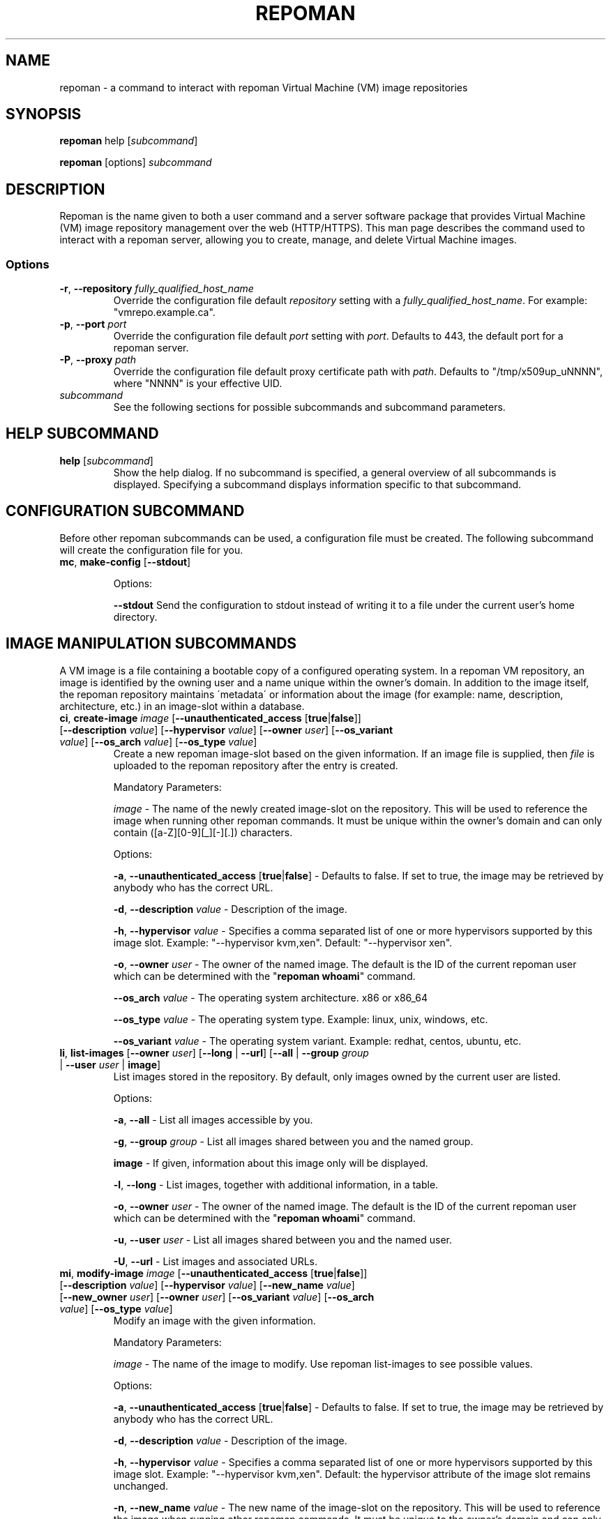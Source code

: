 \# BEGIN MACRO SECTION
\#
\#
\######## IMAGE METADATA ###########
.de image_access
\fB-a\fP, \fB--unauthenticated_access\fP [\fBtrue\fP|\fBfalse\fP]
-\ Defaults to false. If set to true, the image may be retrieved by anybody who has the correct URL.
..
.de image_description
\fB-d\fP, \fB--description\fP \fIvalue\fP
-\ Description of the image.
..
.de image_file
\fB-f\fP, \fB--file\fP \fIpath\fP
\- 
..
.de image_hypervisor
\fB-h\fP, \fB--hypervisor\fP \fIvalue\fP
\- Specifies a comma separated list of one or more hypervisors supported by this image slot.
Example: "--hypervisor kvm,xen".
..
.de image_hypervisor_pi
\fB-h\fP, \fB--hypervisor\fP \fIvalue\fP
\- Specifies the single hypervisor that the upload image is configured to run under.
The specifaction must match one of the specifications for the image slot.
For single hypervisor image slots, this parameter is optional.
For muti-hypervisor image slots, this parameter is mandatory.
Example: "--hypervisor kvm".
..
.de image_new_name
\fB-n\fP, \fB--new_name\fP \fIvalue\fP
\- The new name of the image-slot on the repository. This will be used to reference the image when running
other repoman commands. It must be unique to the owner's domain and can only contain ([a-Z][0-9][_][-][.]) characters.
..
.de image_new_owner
\fB-N\fP, \fB--new_owner\fP \fIuser\fP
\- The user name of the new owner of the image.
The specified user name must be a registered repoman user; use the \fBrepoman list-users\fP to display possible valid values.
..
.de image_owner
\fB-o\fP, \fB--owner\fP \fIuser\fP
\- The owner of the named image. The default is the ID of the current repoman user which can be determined with the "\fBrepoman whoami\fP" command. 
..
.de image_os_arch
\fB--os_arch\fP \fIvalue\fP
-\ The operating system architecture. x86 or x86_64
..
.de image_os_type
\fB--os_type\fP \fIvalue\fP
-\ The operating system type. Example: linux, unix, windows, etc.
..
.de image_os_variant
\fB--os_variant\fP \fIvalue\fP
-\ The operating system variant. Example: redhat, centos, ubuntu, etc.
..
.de image_path
\fB-p\fP, \fB--path\fP \fIpath\fP
\- The destination of the downloaded image.
If omitted, the image is downloaded to a file with the same name as the image into your current working directory.
..
.de image_image
\fIimage\fP
\- 
..

\######## USER METADATA ###########
.de user_client_dn
\fB-c\fP, \fB--client_dn\fP \fIdn\fP \- The Distinguished Name (DN) of the certificate which is owned by the user.
..
.de user_email
\fB-e\fP, \fB--email\fP \fIaddress\fP \- The email address of the user.
..
.de user_full_name
\fB-f\fP, \fB--full_name\fP \fIname\fP \- The full name of the user.
..
.de user_new_name
\fB-n\fP, \fB--new_name\fP \fIuser\fP \- The new unique username for the user.
..
\######## GROUP METADATA #########
.de group_new_name
\fB-n\fP, \fB--new_name\fP \fIvalue\fP
\- The name of the group. It must be unique and can only contain ([a-Z][0-9][_][-]) characters.
..
.de group_permissions
\fB-p\fP, \fB--permissions\fP \fIlist\fP
\- The permissions that the members of the group have (Comma separated list Ex: \fB\'user_delete,image_modify\'\fP). Possible values are: \fBgroup_create, group_delete, group_modify, group_modify_membership, group_modify_permissions, image_create, image_delete, image_delete_group, image_modify, image_modify_group, user_create, user_delete, user_modify, user_modify_self\fP. See GROUP PERMISSIONS section for a description of each permission.
..
.de group_users
\fB-u\fP, \fB--users\fP \fIlist\fP
-\ The users that are members of the group. (Comma separated list) Ex: \'msmith,sjobs\'
..
\#
\#
\#
\# END MACRO SECTION
.TH REPOMAN 1 "27 June 2012"
.SH NAME
repoman \- a command to interact with repoman Virtual Machine (VM) image repositories
.SH SYNOPSIS

\fBrepoman\fP help [\fIsubcommand\fP]

\fBrepoman\fP [options] \fIsubcommand\fP

.SH DESCRIPTION
Repoman is the name given to both a user command and a server software package that provides Virtual Machine (VM) image
repository management over the web (HTTP/HTTPS). This man page describes the command used to interact with a repoman server,
allowing you to create, manage, and delete Virtual Machine images.
.SS Options
.TP
\fB-r\fP, \fB--repository\fP \fIfully_qualified_host_name\fP
Override the configuration file default \fIrepository\fP setting with a \fIfully_qualified_host_name\fP.
For example: "vmrepo.example.ca".
.TP
\fB-p\fP, \fB--port\fP \fIport\fP
Override the configuration file default \fIport\fP setting with \fIport\fP.
Defaults to 443, the default port for a repoman server.
.TP
\fB-P\fP, \fB--proxy\fP \fIpath\fP
Override the configuration file default proxy certificate path with \fIpath\fP.
Defaults to "/tmp/x509up_uNNNN", where "NNNN" is your effective UID.
.TP
\fIsubcommand\fP
See the following sections for possible subcommands and subcommand parameters.

.SH HELP SUBCOMMAND
.TP
\fBhelp\fP [\fIsubcommand\fP]
\#-----------------------------------------------------------------------------------------------------
Show the help dialog. If no subcommand is specified, a general overview of all subcommands is displayed.  Specifying a subcommand displays information specific to that subcommand.

.SH CONFIGURATION SUBCOMMAND
Before other repoman subcommands can be used, a configuration file must be created. The following subcommand will create the
configuration file for you.
.TP
\fBmc\fP, \fBmake-config\fP [\fB--stdout\fP]
\#-----------------------------------------------------------------------------------------------------

Options:

\fB--stdout\fP
Send the configuration to stdout instead of writing it to a file under the current user's home directory.

.SH IMAGE MANIPULATION SUBCOMMANDS
A VM image is a file containing a bootable copy of a configured operating system.
In a repoman VM repository, an image is identified by the owning user and a name unique within the owner's domain.
In addition to the image itself, the repoman repository maintains \'metadata\' or information about the image (for example: name, description, architecture, etc.) in an image-slot within a database.

.TP
\fBci\fP, \fBcreate-image\fP \fIimage\fP [\fB--unauthenticated_access\fP [\fBtrue\fP|\fBfalse\fP]] [\fB--description\fP \fIvalue\fP] [\fB--hypervisor\fP \fIvalue\fP] [\fB--owner\fP \fIuser\fP] [\fB--os_variant\fP \fIvalue\fP] [\fB--os_arch\fP \fIvalue\fP] [\fB--os_type\fP \fIvalue\fP]
\#-----------------------------------------------------------------------------------------------------
Create a new repoman image-slot based on the given information.
If an image file is supplied, then \fIfile\fP is uploaded to the repoman repository after the entry is created.

Mandatory Parameters:

.image_image
The name of the newly created image-slot on the repository.
This will be used to reference the image when running other repoman commands.
It must be unique within the owner's domain and can only contain ([a-Z][0-9][_][-][.]) characters.

Options:

.image_access

.image_description

.image_hypervisor
Default: "--hypervisor xen". 

.image_owner

.image_os_arch

.image_os_type

.image_os_variant

.TP
\fBli\fP, \fBlist-images\fP [\fB--owner\fP \fIuser\fP] [\fB--long\fP | \fB--url\fP] [\fB--all\fP | \fB--group\fP \fIgroup\fP | \fB--user\fP \fIuser\fP | \fBimage\fP]  
\#-----------------------------------------------------------------------------------------------------
List images stored in the repository. By default, only images owned by the current user are listed.

Options:

\fB-a\fP, \fB--all\fP \- List all images accessible by you.

\fB-g\fP, \fB--group\fP \fIgroup\fP \- List all images shared between you and the named group.

\fBimage\fP \- If given, information about this image only will be displayed.

\fB-l\fP, \fB--long\fP \- List images, together with additional information, in a table.

.image_owner

\fB-u\fP, \fB--user\fP \fIuser\fP \- List all images shared between you and the named user.

\fB-U\fP, \fB--url\fP \- List images and associated URLs.

.TP
\fBmi\fP, \fBmodify-image\fP \fIimage\fP [\fB--unauthenticated_access\fP [\fBtrue\fP|\fBfalse\fP]] [\fB--description\fP \fIvalue\fP] [\fB--hypervisor\fP \fIvalue\fP] [\fB--new_name\fP \fIvalue\fP] [\fB--new_owner\fP \fIuser\fP] [\fB--owner\fP \fIuser\fP] [\fB--os_variant\fP \fIvalue\fP] [\fB--os_arch\fP \fIvalue\fP] [\fB--os_type\fP \fIvalue\fP]
\#-----------------------------------------------------------------------------------------------------
Modify an image with the given information.

Mandatory Parameters:

.image_image
The name of the image to modify. Use repoman list-images to see possible values.

Options:

.image_access

.image_description

.image_hypervisor
Default: the hypervisor attribute of the image slot remains unchanged.

.image_new_name

.image_new_owner

.image_owner

.image_os_arch

.image_os_type

.image_os_variant

Example:

\fBrepoman modify-image myImage --new_name myNewImage --description \'This is an example of a rename image\'\fP
    - renames myImage to myNewImage and updates the description 

.TP
\fBpi\fP, \fBput-image\fP \fIfile\fP \fIimage\fP [--force] [\fB--hypervisor\fP hypervisor] [\fB--owner\fP \fIuser\fP]
\#-----------------------------------------------------------------------------------------------------
Upload an image file from local disk space to the repoman repository and associate it with an existing image-slot.

Mandatory Parameters:

\fIfile\fP \- The local image file to upload to the repository.

.image_image
The name of the image slot to be used. Use \fBrepoman list-images\fP to see possible values. 

Options:

\fB--force\fP \- Overwrite destination image (if present) without confirmation.

.image_hypervisor_pi

.image_owner

.TP
\fBri\fP, \fBremove-image\fP \fIimage\fP [\fB--force\fP] [\fB--owner\fP \fIuser\fP]
\#-----------------------------------------------------------------------------------------------------
Delete the specified image from the repository.

Mandatory Parameters:

.image_image
The name of the image to be deleted.

Options:

\fB--force\fP \- Delete image without confirmation.

.image_owner

.TP
\fBsi\fP, \fBsave-image\fP \fIimage\fP [\fB--unauthenticated_access\fP [\fBtrue\fP|\fBfalse\fP]] [\fB--clean\fP] [\fB--description\fP \fIvalue\fP] [\fB--force\fP] [\fB--gzip\fP] [\fB--owner\fP \fIuser\fP] [\fB--os_variant\fP \fIvalue\fP] [\fB--os_arch\fP \fIvalue\fP] [\fB--os_type\fP \fIvalue\fP] [\fB--resize\fP \fISIZE\fP] [\fB--verbose\fP]
\#-----------------------------------------------------------------------------------------------------
Takes a snapshot of your running system's filesystem (except paths listed under \fIsystem-excludes\fP and \fI user-excludes\fP in repoman configuration file).
If \fIname\fP is not in your user's domain, an image-slot entry is created with the supplied metadata information.
If \fIname\fP does exist, the image-slot is updated with any given metadata.
Finally, the snapshot is uploaded to the image-slot on the repoman repository.

Mandatory Parameters:

.image_image
The name of the newly created or existing image-slot on the repository.
This will be used to reference the image when running other repoman commands.
It can only contain ([a-Z][0-9][_][-][.]) characters.

Options:

.image_access

\fB--clean\fP \- Remove any existing local snapshots before creating a new one.

.image_description

\fB--force\fP \- Force uploading even if it overwrites an existing image.

\fB--gzip\fP \- Upload the image compressed with gzip.

.image_owner

.image_os_arch

.image_os_type

.image_os_variant

\fB--resize\fP \fISIZE\fP \- Create an image with a size of \fISIZE\fP MB.
The size selected must be big enough to contain the entire filesystem image.
If the size specified is not big enough, repoman will issue an error mesage and exit.

\fB--verbose\fP \- Display verbose output during snapshot.

.TP
\fBsig\fP, \fBshare-image-with-groups\fP \fIimage\fP \fIgroups\fP  [\fB--owner\fP \fIuser\fP]
\#-----------------------------------------------------------------------------------------------------
Share an image with one or more groups.

Mandatory Parameters:

\fIimage\fP \- The image to share. Use \fBrepoman list-images\fP to see possible values.

\fIgroups\fP \- Comma separated list of the groups to share the image with. Use "repoman list-groups" to see possible values.

Options:

.image_owner

.TP
\fBsiu\fP, \fBshare-image-with-users\fP \fIimage\fP \fIusers\fP [\fB--owner\fP \fIuser\fP]
\#-----------------------------------------------------------------------------------------------------
Share an image with one or more users.

Mandatory Parameters:

\fIimage\fP \- The image to share. Use \fBrepoman list-images\fP to see possible values.

\fIusers\fP \- Comma separated list of the users to share the image with. Use \fBrepoman list-users\fP to see possible values.

Options:

.image_owner

.TP
\fBuig\fP, \fBunshare-image-with-groups\fP \fIimage\fP \fIgroups\fP [\fB--owner\fP \fIuser\fP]
\#-----------------------------------------------------------------------------------------------------
Unshare an image with one or more groups.

Mandatory Parameters:

\fIimage\fP \- The image to unshare. Use \fBrepoman list-images\fP to see possible values.

\fIgroups\fP \- Comma separated list of the groups to unshare the image with. Use \fBrepoman describe-image\fP to see possible values.

Options:

.image_owner

.TP
\fBuiu\fP, \fBunshare-image-with-users\fP \fIimage\fP \fIusers\fP [\fB--owner\fP \fIuser\fP]
\#-----------------------------------------------------------------------------------------------------
Unshare an image with one or more users.

Mandatory Parameters:

\fIimage\fP \- The image to unshare. Use \fBrepoman list-images\fP to see possible values.

\fIusers\fP \- Comma separated list of the users to unshare the image with. Use \fBrepoman describe-image\fP to see possible values.

Options:

.image_owner

.SH USER MANIPULATION SUBCOMMANDS
Each user of a repoman image repository must be registered.
The repoman user ID is associated with a user's x509 credentials and is used to uniquely identify images within the repository.

.TP
\fBcu\fP, \fBcreate-user\fP \fIuser\fP \fIclient_dn\fP [\fB--email\fP \fIaddress\fP] [\fB--full_name\fP \fIname\fP]
\#-----------------------------------------------------------------------------------------------------
Create a new repoman user based on given information.

Mandatory Parameters:

\fIuser\fP \- The name of the newly created user. Must be unique and only contain characters ([a-Z][0-9][_][-]).

\fIclient_dn\fP \- The Distinguished Name (DN, looks like: \fB\'/C=CA/O=Grid/OU=dept.org.ca/CN=John Doe\'\fP) of the certificate owned by the user and issued by a certificate authority, for example GridCanada.ca.

Options:

.user_email

.user_full_name

.TP
\fBlu\fP, \fBlist-users\fP [\fB--group\fP \fIgroup\fP] [\fB--long\fP] [\fBuser\fP]
\#-----------------------------------------------------------------------------------------------------
List repoman users.

Options:

\fB-g\fP, \fB--group\fP \fIgroup\fP \- Only display users that belong to the group \fIgroup\fP

\fB-l\fP, \fB--long\fP \- Display a table with extra information.

\fBuser\fP \- If given, information about this user only will be displayed.

.TP
\fBmu\fP, \fBmodify-user\fP \fIuser\fP [\fB--client_dn\fP \fIdn\fP] [\fB--email\fP \fIaddress\fP] [\fB--full_name\fP \fIname\fP] [\fB--new_name\fP \fIname\fP]
\#-----------------------------------------------------------------------------------------------------
Modify a repoman user with the given metadata information.

Mandatory Parameters:

\fIuser\fP - The name of the user to be modified. See \fBrepoman list-users\fP to see possible values.

Options:

.user_client_dn

.user_email

.user_full_name

.user_new_name

Example:

\fBrepoman modify-user jdoe --new_name johndoe --email johndoe@uvic.ca\fP
    - renames a repoman user and updates their email address.

.TP
\fBru\fP, \fBremove-user\fP \fIuser\fP [\fB--force\fP]
\#-----------------------------------------------------------------------------------------------------
Remove a repoman user. \fBNote:\fP All images owned by \fIuser\fP will be deleted.

Mandatory Parameters:

\fIuser\fP \- The user to delete. Use \fBrepoman list-users\fP to see possible values.

Options:

\fB-f\fP, \fB--force\fP \- Delete user without confirmation.

.SH GROUP MANIPULATION SUBCOMMANDS
Repoman facilitates the concept of user groups for the purpose of sharing images. The following section details
subcommands to create, maintain, and destroy user groups.

.TP
\fBapg\fP, \fBadd-permissions-to-group\fP \fIgroup\fP \fIpermissions\fP
\#-----------------------------------------------------------------------------------------------------
Add specified permissions to a group.

Mandatory Parameters:

\fIgroup\fP \- The group that you are adding permissions to. Use \fBrepoman list-groups\fP to see possible values.

\fIpermissions\fP -\ Comma separated list of permissions to add to the group. Possible values are: \fBgroup_create, group_delete, group_modify, group_modify_membership, group_modify_permissions, image_create, image_delete, image_delete_group, image_modify, image_modify_group, user_create, user_delete, user_modify, user_modify_self\fP. See GROUP PERMISSIONS section for a description of each permission.

.TP
\fBaug\fP, \fBadd-users-to-group\fP \fIgroup\fP \fIuser\fP [\fIuser\fP ...]
\#-----------------------------------------------------------------------------------------------------
Add specified users to a group.

Mandatory Parameters:

\fIgroup\fP \- The group to add the specified user(s) to.

\fIuser\fP \- The user(s) to add to the group.

.TP
\fBcg\fP, \fBcreate-group\fP \fIgroup\fP [\fB--permissions\fP \fIlist\fP] [\fB--users\fP \fIlist\fP]
\#-----------------------------------------------------------------------------------------------------
Create a new group based on given information.

Mandatory Parameters:

\fIgroup\fP \- The name of the newly created group. It must be unique and can only contain ([a-Z][0-9][_][-]) characters.

Options:

.group_permissions

.group_users

.TP
\fBlg\fP, \fBlist-groups\fP [\fB--long\fP] [\fB--all\fP | \fB--user\fP \fIuser\fP | \fBgroup\fP]
\#-----------------------------------------------------------------------------------------------------
List user groups on the repoman repository.  By default, this command will only list groups that you belong to.

Options:

\fB-a\fP, \fB--all\fP \- Display all groups.

\fBgroup\fP \- If given, information about this group only will be displayed.

\fB-l\fP, \fB--long\fP \- Display extra information in a table.

\fB-u\fP, \fB--user\fP \fIuser\fP \- Display group membership for the user \fIuser\fP.

.TP
\fBmg\fP, \fBmodify-group\fP \fIgroup\fP [\fB--new_name\fP \fIvalue\fP] [\fB--permissions\fP \fIlist\fP] [\fB--users\fP \fIlist\fP]
\#-----------------------------------------------------------------------------------------------------
Modify a group with the given information.

Mandatory Parameters:

\fIgroup\fP - The group you want to modify. Use \fBrepoman list-groups\fP to see possible values.

Options:

.group_new_name

.group_permissions

.group_users

Example:

\fBrepoman modify-group mygroup --new_name mynewgroup --permissions \'user_modify_self,image_create\'\fP
    - renames a repoman group and sets some basic permissions

.TP
\fBrg\fP, \fBremove-group\fP \fIgroup\fP [\fB--force\fP]
\#-----------------------------------------------------------------------------------------------------
Remove a group from the repoman repository.

Mandatory Parameters:

\fIgroup\fP \- The group to delete.

Options:

\fB-f\fP, \fB--force\fP \- Delete group without confirmation.

.TP
\fBrpg\fP, \fBremove-permissions-from-group\fP \fIgroup\fP \fIpermissions\fP
\#-----------------------------------------------------------------------------------------------------
Remove specified permission(s) from a group.

Mandatory Parameters:

\fIgroup\fP \- The group that you are removing permissions from. Use \fBrepoman list-groups\fP to see possible values.

\fIpermissions\fP -\ Comma separated list of the permissions to remove from the group. Use the \fBrepoman describe-group\fP command to see possible values for a particular group.

.TP
\fBrug\fP, \fBremove-users-from-group\fP \fIgroup\fP \fIuser\fP [\fIuser\fP ...]
\#-----------------------------------------------------------------------------------------------------
Remove specified users from a group.

Mandatory Parameters:

\fIgroup\fP \- The group to remove the specified user(s) from.

\fIuser\fP \- The user(s) to remove from the group.

.SH MISCELLANEOUS SUBCOMMANDS
.TP
\fBabout\fP
\#-----------------------------------------------------------------------------------------------------
Display the repoman client version and configuration information.

.TP
\fBversion\fP
\#-----------------------------------------------------------------------------------------------------
Display the repoman client version information.

.TP
\fBwhoami\fP
\#-----------------------------------------------------------------------------------------------------
Display information about the current user (ie, you)

.SH GROUP PERMISSIONS  \fBNOTE: Andre C to verify\fP
.TP
\fBgroup_create\fP
The ability to create new groups.
.TP
\fBgroup_delete\fP
The ability to delete groups.
.TP
\fBgroup_modify\fP
The ability to modify any\fB???\fP of the group's attributes.
.TP
\fBgroup_modify_membership\fP
The ability to modify a group's user list.
.TP
\fBgroup_modify_permissions\fP
The ability to modify a group's permissions list.
.TP
\fBimage_create\fP
The ability to create images.
.TP
\fBimage delete.\fP
The ability to delete images owned by you.
.TP
\fBimage_delete_group\fP
The ability to delete images that belong to any member of your group.
.TP
\fBimage_modify\fP
The ability to modify images owned by you.
.TP
\fBimage_modify_group\fP
The ability to modify images that belong to any member of your group.
.TP
\fBuser_create\fP
The ability to create new users.
.TP
\fBuser_delete\fP
The ability to delete users.
.TP
\fBuser_modify\fP
The ability to modify any\fB???\fP of a user's attributes.
.TP
\fBuser_modify_self\fP
The ability to modify your own attributes.

.SH DUAL-HYPERVISOR SUPPORT
The repoman client and server contain logic to manage specially crafted VM images capable of running para-virtualized (pvm) under the Xen hypervisor and hardware virtualized (hvm) under the KVM hypervisor.   
Such an image is said to be a "dual-hypervisor" image.
This section discribes the requiements of a dual-hypervisor image and any special considerations associated with its use and management.

A dual-hypervisor image is a single file and must have the following attributes:

\(bu Contains a Master Boot Record (MBR).

\(bu Contains the GRUB boot loader images.

\(bu Contains a single bootable linux partition.

\(bu The linux partition must be formatted with a filesystem supported by the GRUB boot loader and given a valid f
ilesystem label. Partitions can be labelled with either the "mkfs" or "tune2fs" commands.

\(bu All booting and mounting of patitions must be via filesystem labels and not device names.
For example, if you have a bootable partition "/dev/hda1" labelled "/" and a blankspace partition "/dev/hdb" label
led "blankspace", then the following would be appropriate "/boot/grub/grub.conf" entries:
.sp
.na
        title Scientific Linux SL (2.6.18-308.8.2.el5)
            root (hd0,0)
            kernel /boot/vmlinuz-2.6.18-308.8.2.el5 ro root=LABEL=/
            initrd /boot/initrd-2.6.18-308.8.2.el5.img
.ad
.sp
and
.sp
.na
            LABEL=/             /            ext3   defaults   1 1
            LABEL=blankspace    /scratch     ext2   defaults   1 0
.ad
.sp
would be appropriate "/etc/fstab" entries

\(bu The linux partition must contain the /boot, /boot/grub, /lib/modules directories, and any required swap files.

\(bu The /boot directory must contain all kernel images that may be booted either under KVM or under Xen.

\(bu The /lib/modules directory will contain a subdirectory for each bootable kernel which in turn must contain all kernel modules required by the associated kernel.

\(bu The /boot/grub directory must contain the following GRUB configuration files:

.in +3

\(bu A GRUB configuration file named "grub.conf-kvm" accessible by the GRUB boot loader and capable of booting a Linux kernel in a hardware virtualized machine running under the KVM hypervisor.

\(bu A GRUB configuration file named "grub.conf-xen" accessible by the GRUB boot loader and capable of booting a Linux kernel in a para-virtualized machine running under the Xen hypervisor.

\(bu The standard grub configuration file, grub.conf, should be a copy of one of the special purpose grub configuration files.

.in

The "save-image" function of the repoman client recognizes the structure of the running dual-hypervisor VM by the partition layout and by the presence of multiple hypervisor specific grub configaurations.
Having generated a faithful image of the environment, the repoman client will configure and upload multiple copies to the repoman server, one for each hypervisor environment.
For its part, the server maintains multiple copies of a dual-hypervisor image, each configured for its respective environment, serving the appropriate image upon request.

.SH FILES
.TP
~/.repoman/repoman.conf
This is a per-user configuration file. It can be created and maintained manually with your favorite text editor, or
via use of the \fBmake-config\fP subcommand.

.SH AUTHORS
Andre Charbonneau, Kyle Fransham, Andrey Polyakov, Colin Leavett-Brown, Drew Harris, Ian Gable, Matt Vliet, Patrick Armstrong, Tubego Phamphang

.SH BUGS
If you have any issues or ideas for improving Repoman, please use the github issue tracker to allow others to follow along with problems and ideas. The issue tracker can be found at: 

https://github.com/hep-gc/repoman/issues
